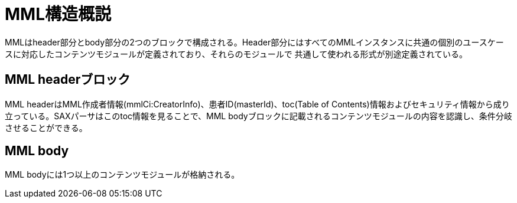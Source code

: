 MML構造概説
======

MMLはheader部分とbody部分の2つのブロックで構成される。Header部分にはすべてのMMLインスタンスに共通の個別のユースケー
スに対応したコンテンツモジュールが定義されており、それらのモジュールで
共通して使われる形式が別途定義されている。

== MML headerブロック

MML headerはMML作成者情報(mmlCi:CreatorInfo)、患者ID(masterId)、toc(Table of Contents)情報およびセキュリティ情報から成り立っている。SAXパーサはこのtoc情報を見ることで、MML bodyブロックに記載されるコンテンツモジュールの内容を認識し、条件分岐させることができる。

== MML body
MML bodyには1つ以上のコンテンツモジュールが格納される。
